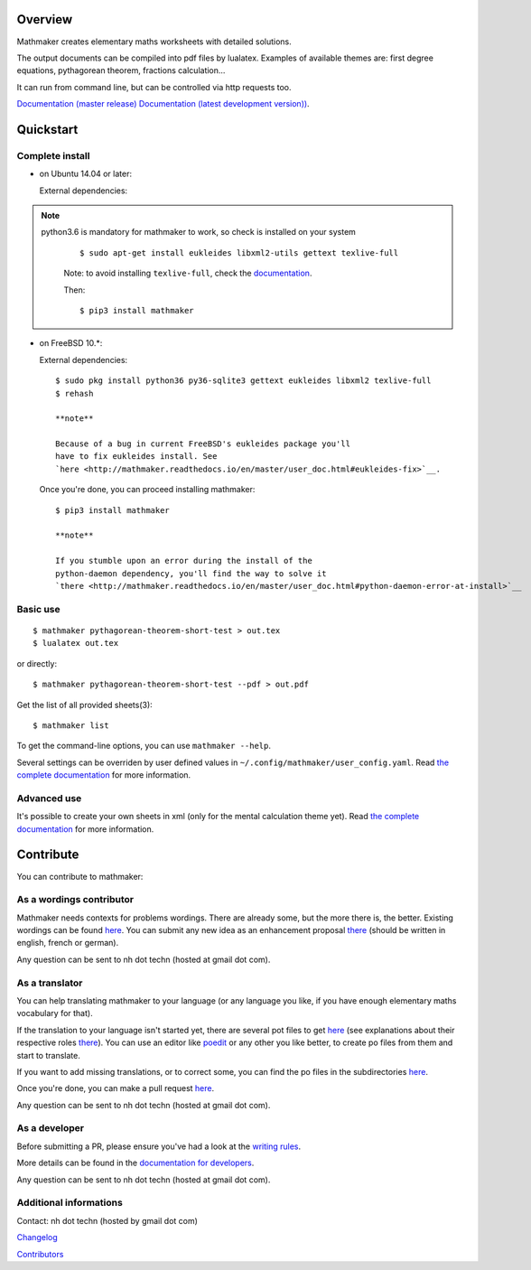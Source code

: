 |PyPI1| |PyPI2| |PyPI3| |Build Status| |Coveralls branch| |Documentation Status1| |Documentation Status2| |Maintenance|

|PyPI4|

Overview
========

Mathmaker creates elementary maths worksheets with detailed solutions.

The output documents can be compiled into pdf files by lualatex.
Examples of available themes are: first degree equations, pythagorean
theorem, fractions calculation...

It can run from command line, but can be controlled via http requests
too.

`Documentation (master
release) <http://mathmaker.readthedocs.io/en/master/index.html>`__
`Documentation (latest development
version)) <http://mathmaker.readthedocs.io/en/dev/index.html>`__.

Quickstart
==========

Complete install
----------------

-  on Ubuntu 14.04 or later:

   External dependencies:

.. note::

  python3.6 is mandatory for mathmaker to work, so check is installed on your system

   ::

       $ sudo apt-get install eukleides libxml2-utils gettext texlive-full

   Note: to avoid installing ``texlive-full``, check the
   `documentation <http://mathmaker.readthedocs.io/en/master/user_doc.html#install>`__.

   Then:

   ::

       $ pip3 install mathmaker

-  on FreeBSD 10.\*:

   External dependencies:

   ::

       $ sudo pkg install python36 py36-sqlite3 gettext eukleides libxml2 texlive-full
       $ rehash

       **note**

       Because of a bug in current FreeBSD's eukleides package you'll
       have to fix eukleides install. See
       `here <http://mathmaker.readthedocs.io/en/master/user_doc.html#eukleides-fix>`__.

   Once you're done, you can proceed installing mathmaker:

   ::

       $ pip3 install mathmaker

       **note**

       If you stumble upon an error during the install of the
       python-daemon dependency, you'll find the way to solve it
       `there <http://mathmaker.readthedocs.io/en/master/user_doc.html#python-daemon-error-at-install>`__

Basic use
---------

::

    $ mathmaker pythagorean-theorem-short-test > out.tex
    $ lualatex out.tex

or directly:

::

    $ mathmaker pythagorean-theorem-short-test --pdf > out.pdf

Get the list of all provided sheets(3):

::

    $ mathmaker list

To get the command-line options, you can use ``mathmaker --help``.

Several settings can be overriden by user defined values in
``~/.config/mathmaker/user_config.yaml``. Read `the complete
documentation <http://mathmaker.readthedocs.io/en/master/user_doc.html#user-settings>`__
for more information.

Advanced use
------------

It's possible to create your own sheets in xml (only for the mental
calculation theme yet). Read `the complete
documentation <http://mathmaker.readthedocs.io/en/master/user_doc.html#xml-sheets>`__
for more information.

Contribute
==========

You can contribute to mathmaker:

As a wordings contributor
-------------------------

Mathmaker needs contexts for problems wordings. There are already some,
but the more there is, the better. Existing wordings can be found
`here <https://github.com/nicolashainaux/mathmaker/tree/dev/mathmaker/data/wordings>`__.
You can submit any new idea as an enhancement proposal
`there <https://github.com/nicolashainaux/mathmaker/issues>`__ (should
be written in english, french or german).

Any question can be sent to nh dot techn (hosted at gmail dot com).

As a translator
---------------

You can help translating mathmaker to your language (or any language you
like, if you have enough elementary maths vocabulary for that).

If the translation to your language isn't started yet, there are several
pot files to get
`here <https://github.com/nicolashainaux/mathmaker/tree/dev/mathmaker/locale>`__
(see explanations about their respective roles
`there <http://mathmaker.readthedocs.io/en/dev/dev_doc.html#the-real-and-the-fake-translation-files>`__).
You can use an editor like `poedit <https://poedit.net/>`__ or any other
you like better, to create po files from them and start to translate.

If you want to add missing translations, or to correct some, you can
find the po files in the subdirectories
`here <https://github.com/nicolashainaux/mathmaker/tree/dev/mathmaker/locale>`__.

Once you're done, you can make a pull request
`here <https://github.com/nicolashainaux/mathmaker/pulls>`__.

Any question can be sent to nh dot techn (hosted at gmail dot com).

As a developer
--------------

Before submitting a PR, please ensure you've had a look at the `writing
rules <http://mathmaker.readthedocs.io/en/dev/dev_doc.html#writing-rules>`__.

More details can be found in the `documentation for
developers <http://mathmaker.readthedocs.io/en/dev/dev_index.html>`__.

Any question can be sent to nh dot techn (hosted at gmail dot com).

Additional informations
-----------------------

Contact: nh dot techn (hosted by gmail dot com)

`Changelog <https://github.com/nicolashainaux/mathmaker/blob/master/CHANGELOG.rst>`__

`Contributors <https://github.com/nicolashainaux/mathmaker/blob/master/CONTRIBUTORS.rst>`__

.. |PyPI1| image:: https://img.shields.io/pypi/v/mathmaker.svg?maxAge=2592000
   :target: https://pypi.python.org/pypi/mathmaker
.. |PyPI2| image:: https://img.shields.io/pypi/status/mathmaker.svg?maxAge=2592000
.. |PyPI3| image:: https://img.shields.io/pypi/pyversions/mathmaker.svg?maxAge=2592000
.. |Build Status| image:: https://travis-ci.org/nicolashainaux/mathmaker.svg?branch=dev
   :target: https://travis-ci.org/nicolashainaux/mathmaker
.. |Coveralls branch| image:: https://img.shields.io/coveralls/nicolashainaux/mathmaker/dev.svg?maxAge=2592000
   :target: https://coveralls.io/github/nicolashainaux/mathmaker
.. |Documentation Status1| image:: https://readthedocs.org/projects/mathmaker/badge/?version=master
   :target: http://mathmaker.readthedocs.io/en/master/
.. |Documentation Status2| image:: https://readthedocs.org/projects/mathmaker/badge/?version=dev
   :target: http://mathmaker.readthedocs.io/en/dev/
.. |Maintenance| image:: https://img.shields.io/maintenance/yes/2017.svg?maxAge=2592000
.. |PyPI4| image:: https://img.shields.io/pypi/l/mathmaker.svg?maxAge=2592000
   :target: https://github.com/nicolashainaux/mathmaker/blob/master/LICENSE
